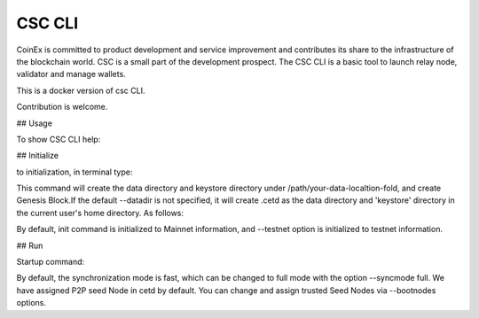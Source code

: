 CSC CLI
===================================================================

CoinEx is committed to product development and service improvement and contributes its 
share to the infrastructure of the blockchain world.
CSC is a small part of the development prospect. The CSC CLI is a basic tool to launch
relay node, validator and manage wallets.

This is a docker version of csc CLI.

Contribution is welcome.

## Usage

To show CSC CLI help:

.. code-blok:: bash
  
  docker run --interactive --rm \
     ghcr.io/coincodile/cetd \
         --help

## Initialize

to initialization, in terminal type:

.. code-blok:: bash

  docker run --interactive --rm \
    --volume .:/data \
    ghcr.io/coincodile/cetd \
      --datadir /data \
      init

This command will create the data directory and keystore directory under /path/your-data-localtion-fold, 
and create Genesis Block.If the default --datadir is not specified, it will create .cetd as the data 
directory and 'keystore' directory in the current user's home directory. As follows:


.. code-blok:: bash

       .
       ├── cetd
       │   ├── chaindata
       │   │   ├── 000001.log
       │   │   ├── CURRENT
       │   │   ├── LOCK
       │   │   ├── LOG
       │   │   └── MANIFEST-000000
       │   ├── lightchaindata
       │   │   ├── 000001.log
       │   │   ├── CURRENT
       │   │   ├── LOCK
       │   │   ├── LOG
       │   │   └── MANIFEST-000000
       │   ├── LOCK
       │   └── nodekey
       └── keystore

By default, init command is initialized to Mainnet information, and --testnet option is initialized to testnet information.

## Run

Startup command:

.. code-blok:: bash

  docker run --interactive --rm \
    --volume .:/data \
    ghcr.io/coincodile/cetd \
      --datadir /data

By default, the synchronization mode is fast, which can be changed to full mode with the option --syncmode full. We have
assigned P2P seed Node in cetd by default. You can change and assign trusted Seed Nodes via --bootnodes options.



